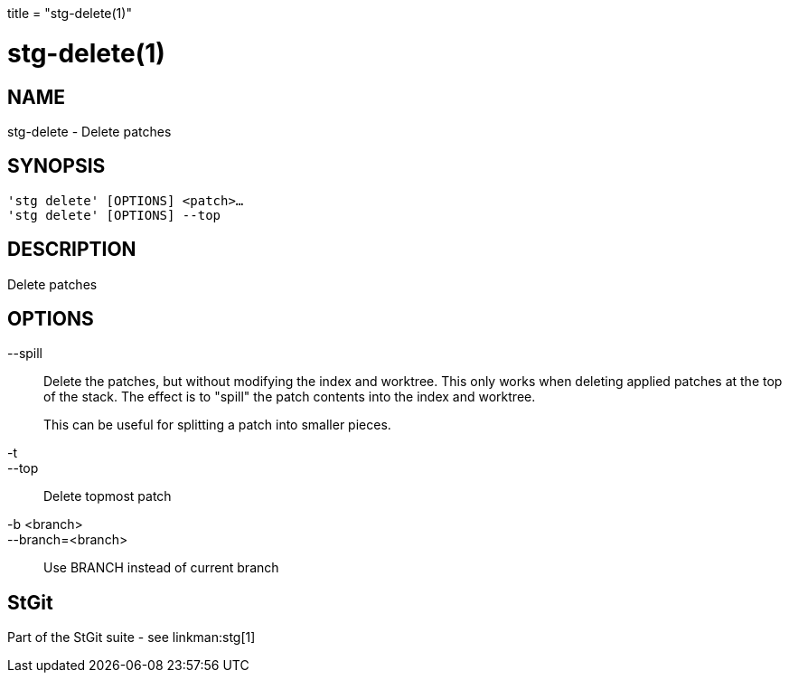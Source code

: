 +++
title = "stg-delete(1)"
+++

stg-delete(1)
=============

NAME
----
stg-delete - Delete patches

SYNOPSIS
--------
[verse]
'stg delete' [OPTIONS] <patch>...
'stg delete' [OPTIONS] --top

DESCRIPTION
-----------

Delete patches

OPTIONS
-------
--spill::
    Delete the patches, but without modifying the index and worktree. This only
    works when deleting applied patches at the top of the stack. The effect is
    to "spill" the patch contents into the index and worktree.
+
This can be useful for splitting a patch into smaller pieces.

-t::
--top::
    Delete topmost patch

-b <branch>::
--branch=<branch>::
    Use BRANCH instead of current branch

StGit
-----
Part of the StGit suite - see linkman:stg[1]
